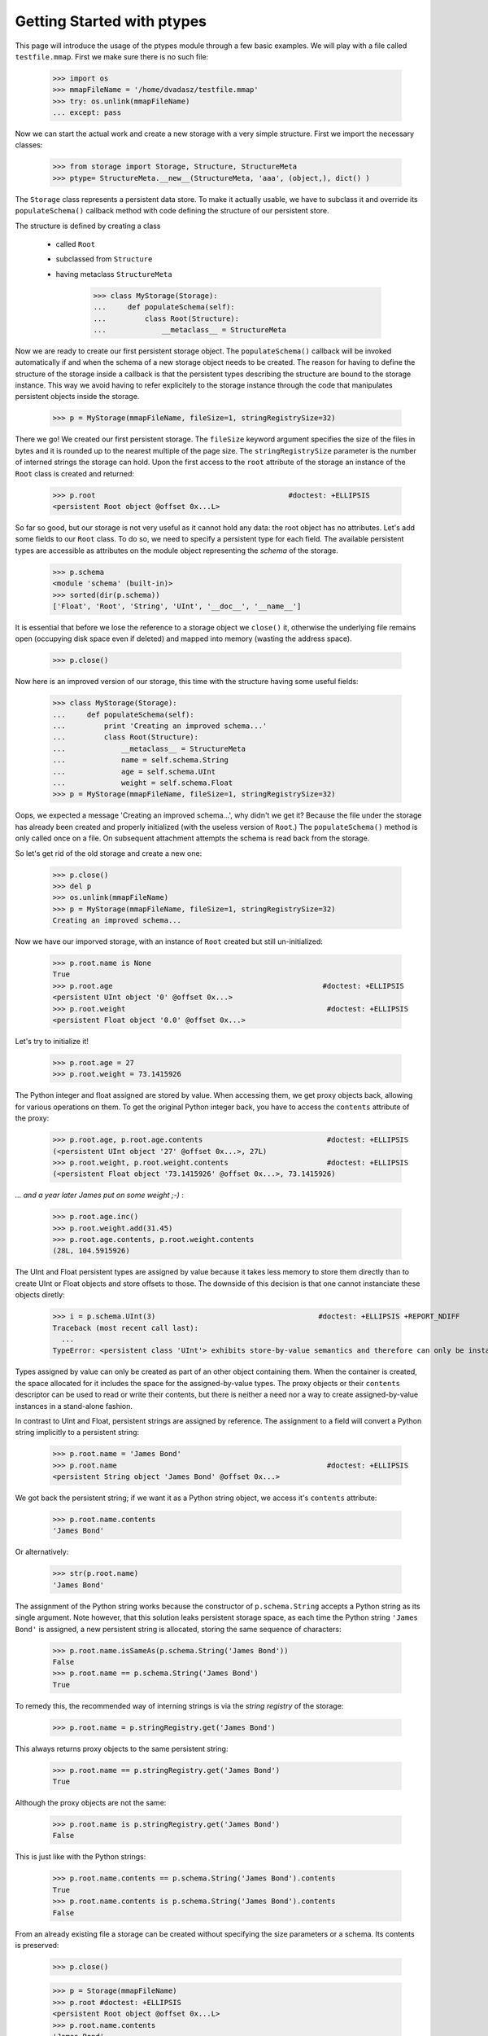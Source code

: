 ===========================
Getting Started with ptypes
===========================

This page will introduce the usage of the ptypes module through a few basic examples.
We will play with a file called ``testfile.mmap``. First we make sure there is no such file:
 
      >>> import os
      >>> mmapFileName = '/home/dvadasz/testfile.mmap'
      >>> try: os.unlink(mmapFileName)
      ... except: pass

Now we can start the actual work and create a new storage with a very simple structure.
First we import the necessary classes:
 
   >>> from storage import Storage, Structure, StructureMeta
   >>> ptype= StructureMeta.__new__(StructureMeta, 'aaa', (object,), dict() )

The ``Storage`` class represents a persistent data store. To make it actually usable, we have to 
subclass it and override its ``populateSchema()`` callback method with code defining the structure
of our persistent store.

The structure is defined by creating a class 

 * called ``Root`` 
 * subclassed from ``Structure``
 * having metaclass ``StructureMeta`` 
 
      >>> class MyStorage(Storage):
      ...     def populateSchema(self):
      ...         class Root(Structure):  
      ...             __metaclass__ = StructureMeta

Now we are ready to create our first persistent storage object.
The ``populateSchema()`` callback will be invoked automatically if and when the schema of a new storage
object needs to be created. The reason for having to define the structure of the storage inside
a callback is that the persistent types describing the structure are bound to the storage instance.
This way we avoid having to refer explicitely to the storage instance through the code that 
manipulates persistent objects inside the storage.  

      >>> p = MyStorage(mmapFileName, fileSize=1, stringRegistrySize=32)

There we go! We created our first persistent storage. The ``fileSize`` keyword argument specifies
the size of the files in bytes and it is rounded up to the nearest multiple of the page size.
The ``stringRegistrySize`` parameter is the number of interned strings the storage can hold. 
Upon the first access to the ``root`` attribute of the storage an instance of the ``Root``
class is created and returned:  

      >>> p.root                                             #doctest: +ELLIPSIS
      <persistent Root object @offset 0x...L>

So far so good, but our storage is not very useful as it cannot hold any data: the root object 
has no attributes. Let's add some fields
to our ``Root`` class. To do so, we need to specify a persistent type for each field. 
The available persistent types are accessible as attributes on the module object
representing the *schema* of the storage.
   
      >>> p.schema
      <module 'schema' (built-in)>
      >>> sorted(dir(p.schema))
      ['Float', 'Root', 'String', 'UInt', '__doc__', '__name__']

It is essential that before we lose the reference to a storage object we ``close()`` it, 
otherwise the underlying file remains open (occupying disk space even if deleted) and 
mapped into memory (wasting the address space). 
 
      >>> p.close()

Now here is an improved version of our storage, this time with the structure having some useful fields:

      >>> class MyStorage(Storage):
      ...     def populateSchema(self):
      ...         print 'Creating an improved schema...'
      ...         class Root(Structure):  
      ...             __metaclass__ = StructureMeta
      ...             name = self.schema.String
      ...             age = self.schema.UInt
      ...             weight = self.schema.Float
      >>> p = MyStorage(mmapFileName, fileSize=1, stringRegistrySize=32)

Oops, we expected a message 'Creating an improved schema...', why didn't we get it?
Because the file under the storage has already been created and properly initialized (with the 
useless version of ``Root``.) The ``populateSchema()`` method is only called once on a file.
On subsequent attachment attempts the schema is read back from the storage.
 
So let's get rid of the old storage and create a new one:

      >>> p.close()
      >>> del p
      >>> os.unlink(mmapFileName)      
      >>> p = MyStorage(mmapFileName, fileSize=1, stringRegistrySize=32)
      Creating an improved schema...

Now we have our imporved storage, with an instance of ``Root`` created but still un-initialized:

      >>> p.root.name is None
      True
      >>> p.root.age                                                 #doctest: +ELLIPSIS
      <persistent UInt object '0' @offset 0x...>
      >>> p.root.weight                                               #doctest: +ELLIPSIS 
      <persistent Float object '0.0' @offset 0x...>
       
Let's try to initialize it!

      >>> p.root.age = 27
      >>> p.root.weight = 73.1415926

The Python integer and float assigned are stored by value. When accessing them, we get 
proxy objects back, allowing for various operations on them.
To get the original Python integer back, you have to access the ``contents`` attribute of the proxy:   

      >>> p.root.age, p.root.age.contents                             #doctest: +ELLIPSIS
      (<persistent UInt object '27' @offset 0x...>, 27L)
      >>> p.root.weight, p.root.weight.contents                       #doctest: +ELLIPSIS
      (<persistent Float object '73.1415926' @offset 0x...>, 73.1415926)

*... and a year later James put on some weight ;-)* :      

      >>> p.root.age.inc()
      >>> p.root.weight.add(31.45)                                      
      >>> p.root.age.contents, p.root.weight.contents                   
      (28L, 104.5915926)
      
The UInt and Float persistent types are assigned by value because
it takes less memory to store them directly than to create UInt or Float objects and store offsets to those.
The downside of this decision is that one cannot instanciate these objects diretly:
        
      >>> i = p.schema.UInt(3)                                      #doctest: +ELLIPSIS +REPORT_NDIFF
      Traceback (most recent call last):
        ...
      TypeError: <persistent class 'UInt'> exhibits store-by-value semantics and therefore can only be instantiated inside a container (e.g. in Structure)

Types assigned by value can only be created as part of an other object containing them.
When the container is created, the space allocated for it includes the space for the 
assigned-by-value types. The proxy objects or their ``contents`` descriptor can be used
to read or write their contents, but there is neither a need nor a way to create 
assigned-by-value instances in a stand-alone fashion.  

In contrast to UInt and Float, persistent strings are assigned by reference. 
The assignment to a field will convert a Python string implicitly to a persistent string:

      >>> p.root.name = 'James Bond'
      >>> p.root.name                                                 #doctest: +ELLIPSIS
      <persistent String object 'James Bond' @offset 0x...>

We got back the persistent string; if we want it as a Python string object, we access it's ``contents`` attribute:

      >>> p.root.name.contents 
      'James Bond'

Or alternatively:

      >>> str(p.root.name) 
      'James Bond'

The assignment of the Python string  works because the constructor of ``p.schema.String`` accepts a Python string as its single argument.
Note however, that this solution leaks persistent storage space, as each time the Python string ``'James Bond'`` is  assigned,
a new persistent string is allocated, storing the same sequence of characters:

      >>> p.root.name.isSameAs(p.schema.String('James Bond'))
      False
      >>> p.root.name == p.schema.String('James Bond')
      True

To remedy this, the recommended way of interning strings is via the *string registry* of the storage:

      >>> p.root.name = p.stringRegistry.get('James Bond') 

This always returns proxy objects to the same persistent string:

      >>> p.root.name == p.stringRegistry.get('James Bond') 
      True

Although the proxy objects are not the same:
 
      >>> p.root.name is p.stringRegistry.get('James Bond') 
      False

This is just like with the Python strings:
 
      >>> p.root.name.contents == p.schema.String('James Bond').contents
      True
      >>> p.root.name.contents is p.schema.String('James Bond').contents
      False
      
From an already existing file a storage can be created without specifying the 
size parameters or a schema. Its contents is preserved:

      >>> p.close()

      >>> p = Storage(mmapFileName)
      >>> p.root #doctest: +ELLIPSIS
      <persistent Root object @offset 0x...L>
      >>> p.root.name.contents
      'James Bond'
      >>> p.close()
      >>> os.unlink(mmapFileName)

Our improved storage structure is still not very usefull as we can only define a single 
secret agent in it. What if we have more?

When defining the structure, we can rely on the ``type descriptor classes``. With the help of
these one can define persistent types parametrized with already existing persistent types. 
The most notable type descriptors are Dict and List.
To define a parametrized persistent type, one instantiates a type descriptor supplying the
desired name of the new persistent type. The parameters of the type have to be specified 
using the item access operator, which records the parameters and returns the type descriptor 
instance. The instance is then passed in to the ``define()`` method of the storage,
which will actually create the new persistent type. Let's see this through an example:  

      >>> from storage import Dict, List
      >>> class MyStorage(Storage):
      ...         
      ...     def populateSchema(self):
      ...         
      ...         class Agent(Structure):  
      ...             __metaclass__ = StructureMeta
      ...             name = self.schema.String
      ...             age = self.schema.UInt
      ...             weight = self.schema.Float
      ...         
      ...         self.define( List('ListOfAgents')[Agent] )         
      ...         self.define( Dict('AgentsByName')[self.schema.String, Agent] )         
      ...         
      ...         class Root(Structure):
      ...             __metaclass__ = StructureMeta
      ...             agents = self.schema.ListOfAgents
      ...             agentsByName = self.schema.AgentsByName
      
      >>> p = MyStorage(mmapFileName, fileSize=1, stringRegistrySize=32)
      
Before we access the persistent list or dict, we need to create them:     
     
      >>> p.root.agents = p.schema.ListOfAgents()
      >>> p.root.agentsByName = p.schema.AgentsByName(size=13)
      
Now we can store at least 13 agents by their names and ages (the actual limits may be higher).
Note that while the root object was created automatically on the first access to ``p.root``,
all other Structure instances have to be created explicitly. Specifying keyword arguments
as constructor parameters allows for the immediate initialization of the fields of the structure. 

      >>> for agentName, age in (("Felix Leiter", 31), ("Miss Moneypenny", 23), ("Bill Tanner",57)): 
      ...     agent = p.schema.Agent(name=p.stringRegistry.get(agentName), age=age )
      ...     p.root.agents.append(agent)
      ...     p.root.agentsByName[agent.name] = agent
      >>> for agent in p.root.agents:
      ...     print agent.name
      Felix Leiter
      Miss Moneypenny
      Bill Tanner
      
Note that in the ``print`` statements above the persistent string got implicitly converted 
to a Python string via ``str()``. When the persistent string is the return value of an
expression typed in at the interpreter prompt, ``repr()`` is invoked; that is why you 
got different representations of persistent strings in the previous examples.       

The persistent Dicts support ``iteritems()``, ``iterkeys()`` and ``itervalues()``: 
      
      >>> for key, value in p.root.agentsByName.iteritems():                
      ...     print key, value                                    #doctest: +ELLIPSIS
      Felix Leiter <persistent Agent object @offset 0x...>
      Bill Tanner <persistent Agent object @offset 0x...>
      Miss Moneypenny <persistent Agent object @offset 0x...>
      >>> print [key.contents for key in p.root.agentsByName.iterkeys()]
      ['Felix Leiter', 'Bill Tanner', 'Miss Moneypenny']
      >>> print [agent.name.contents for agent in p.root.agentsByName.itervalues()]
      ['Felix Leiter', 'Bill Tanner', 'Miss Moneypenny']
      
For persistent sets only ``iterkeys()`` is supported:      
      
      >>> for _ in p.stringRegistry.itervalues(): pass                    #doctest: +ELLIPSIS
      Traceback (most recent call last):
      ...
      TypeError: Cannot iterate over the values: no value class is defined. (Is this not a Set?)
      >>> for _ in p.stringRegistry.iteritems(): pass                    #doctest: +ELLIPSIS
      Traceback (most recent call last):
      ...
      TypeError: Cannot iterate over the items: no value class is defined. (Is this not a Set?)

The dictionary accepts non-persistent keys to look up values, as long as it was defined with a 
key class that accpets the non-persistent key as its sole constructor argument:
      
      >>> p.root.agentsByName["Miss Moneypenny"].weight = 57.3                #doctest: +ELLIPSIS
      >>> for agent in p.root.agents:
      ...     print agent.weight.contents, 
      0.0 57.3 0.0
      
Now let's finish with this storage and create a new one to demonstrate how Dict and List work
with types assigned by value:
      
      >>> p.close()                                                             #doctest: +ELLIPSIS
      Traceback (most recent call last):
      ...
      ValueError: Cannot close <MyStorage '...'> - some proxies are still around: <persistent Agent object @offset 0x...L> <persistent String object 'Miss Moneypenny' @offset 0x...L> <persistent Agent object @offset 0x...L>
      
Ooops... Indeed, the ``key``, ``value`` and ``agent`` references from the previous examples are still around, and if 
we closed the storage (which unmaps the underlying file), the pointers into the mapped memory area in these
proxy objects would become invalid. Trying to use these objects with the dangling pointers would casue 
segmantation faults. Therefore, all the references to proxy objects belonging to the storage 
(except the reference of the storage object to the root, in our example ``p.root``) must be deleted before 
closing the storage.
  
      >>> del key, value, agent
      >>> p.close()  
      
Accessing the root property after closing the storage or trying to close it again will raise a ValueError exception:
          
      >>> p.root                                               #doctest: +ELLIPSIS
      Traceback (most recent call last):
       ...
      ValueError: Storage ... is closed.
      
      >>> p.close()                                                #doctest: +ELLIPSIS  
      Traceback (most recent call last):
       ...
      ValueError: Storage ... is closed.
      >>> os.unlink(mmapFileName)

Now we really can continue and demonstrate that the Dict and List type descriptors work just as well
with types assigned by value:
 
      >>> class MyStorage(Storage):
      ...     def populateSchema(self):
      ...         self.define( List('ListOfUInts' )[self.schema.UInt ] )         
      ...         self.define( List('ListOfFloats')[self.schema.Float] )         
      ...         
      ...         class Root(Structure):
      ...             __metaclass__ = StructureMeta
      ...             uints = self.schema.ListOfUInts      
      ...             floats = self.schema.ListOfFloats      
      >>> p = MyStorage(mmapFileName, fileSize=1, stringRegistrySize=32)      #doctest: +ELLIPSIS
      >>> p.root.uints = p.schema.ListOfUInts()
      >>> p.root.floats = p.schema.ListOfFloats()
      >>> from random import seed, random
      >>> seed(13)
      >>> for i in range(10): 
      ...    p.root.uints.append(i)
      ...    p.root.floats.append(random())
      >>> for i in p.root.uints:
      ...      print i.contents,
      0 1 2 3 4 5 6 7 8 9
      >>> for f in p.root.floats:
      ...      print f.contents,
      0.259008491715 0.685257992965 0.684081918016 0.84933616139 0.185724173874 0.230558608965 0.147159918168 0.225162935562 0.734023602213 0.13021302276
      >>> del i, f
      >>> p.close()
      >>> os.unlink(mmapFileName)

      >>> class MyStorage(Storage):
      ...     def populateSchema(self):
      ...         self.define( Dict('MyType')[self.schema.UInt, self.schema.String] )         
      ...         
      ...         class Root(Structure):
      ...             __metaclass__ = StructureMeta
      ...             myType = self.schema.MyType      
      >>> p = MyStorage(mmapFileName, fileSize=1, stringRegistrySize=32)      #doctest: +ELLIPSIS  +REPORT_NDIFF
      >>> os.unlink(mmapFileName)

If you pass in the wrong number of type arguments to a type descriptor, you will get a ValueError exception:

      >>> class MyStorage(Storage):
      ...     def populateSchema(self):
      ...         self.define( Dict('BadType')[1, 2, 3] )         
      ...         class Root(Structure):  
      ...             __metaclass__ = StructureMeta
      >>> p = MyStorage(mmapFileName, 1, 32)                                  #doctest: +ELLIPSIS
      Traceback (most recent call last):
         ...
      TypeError: Type BadType must have at most 2 parameter(s), found (1, 2, 3)

      >>> os.unlink(mmapFileName)       
      >>> class MyStorage(Storage):
      ...     def populateSchema(self):
      ...         self.define( Dict('BadType')[None, None] )         
      ...         class Root(Structure):  
      ...             __metaclass__ = StructureMeta
      >>> p = MyStorage(mmapFileName, 1, 32) #doctest: +ELLIPSIS
      Traceback (most recent call last):
         ...
      TypeError: The type parameter specifying the type of keys cannot be None

If you pass in ``None`` as the value class to a ``Dict``, you get set-like behaviour.
For convininence, ``Set`` is defined exactly that way.
The below example also demonstrates that ``define()`` returns the defined type instance, 
so you can use it in subsequent type definitions.
        
      >>> os.unlink(mmapFileName)
      >>> from storage import Set
      >>> class MyStorage(Storage):
      ...     def populateSchema(self):
      ...         stringSet1 = self.define( Dict('ThisIsInFactASet')[self.schema.String, None] )         
      ...         stringSet2 = self.define( Set ('ThisIsAnotherSet')[self.schema.String] )         
      ...         class Root(Structure):  
      ...             __metaclass__ = StructureMeta
      ...             strings1 = stringSet1 
      ...             strings2 = stringSet2 
      >>> p = MyStorage(mmapFileName, 1, 32)                      
      >>> p.root.strings1 = p.schema.ThisIsInFactASet(13)
      >>> s1 = p.root.strings1.get('abc\x00def') 
      >>> s1                                                        #doctest: +ELLIPSIS
      <persistent String object 'abc\x00def' @offset 0x...L>
      >>> s1.contents
      'abc\x00def'
      
Note that type definitions are not interchangable, even if they come from the same type
descriptor with the same parameters:
      
      >>> p.root.strings2 = p.schema.ThisIsInFactASet(13)
      Traceback (most recent call last):
         ...
      TypeError: Expected <persistent class 'ThisIsAnotherSet'>, found <persistent class 'ThisIsInFactASet'>
      >>> del s1
      >>> p.close()
      >>> os.unlink(mmapFileName)
       
The ``define()`` method will complain if you try to pass in some garbage:
        
      >>> class MyStorage(Storage):
      ...     def populateSchema(self):
      ...         self.define( 'foo' )
      >>> p = MyStorage(mmapFileName, 1, 32) #doctest: +ELLIPSIS
      Traceback (most recent call last):
         ...
      TypeError: Don't know how to define 'foo'

      >>> os.unlink(mmapFileName)
      
That's it for getting started!